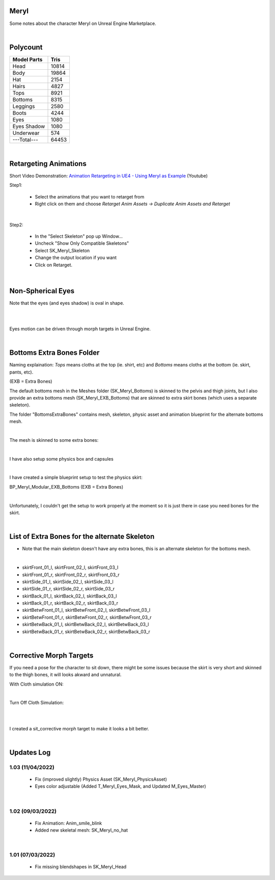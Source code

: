 .. Shenya Documentation master file, created by
	 sphinx-quickstart on Sat Sep  1 12:46:37 2018 (modifiend on March 2021).
	 You can adapt this file completely to your liking, but it should at least
	 contain the root `toctree` directive.

Meryl
=====

Some notes about the character Meryl on Unreal Engine Marketplace.

.. image:: /images/Meryl-cover.jpg
	:align: center

|

Polycount
=========

+---------------+-------+
| Model Parts   | Tris  |
+===============+=======+
| Head          | 10814 |
+---------------+-------+
| Body          | 19864 |
+---------------+-------+
| Hat           | 2154  |
+---------------+-------+
| Hairs         | 4827  |
+---------------+-------+
| Tops          | 8921  |
+---------------+-------+
| Bottoms       | 8315  |
+---------------+-------+
| Leggings      | 2580  |
+---------------+-------+
| Boots         | 4244  |
+---------------+-------+
| Eyes          | 1080  |
+---------------+-------+
| Eyes Shadow   | 1080  |
+---------------+-------+
| Underwear     | 574   |
+---------------+-------+
| ---Total---   | 64453 |
+---------------+-------+

|

Retargeting Animations
======================

Short Video Demonstration\: `Animation Retargeting in UE4 - Using Meryl as Example <https://www.youtube.com/watch?v=EqlSjc5xunU>`_ (Youtube)

Step1: 

 - Select the animations that you want to retarget from
 
 - Right click on them and choose *Retarget Anim Assets -> Duplicate Anim Assets and Retarget*

.. image:: /images/retarget-step1.jpg
	:align: center

|

Step2: 

 - In the "Select Skeleton" pop up Window...
 
 - Uncheck "Show Only Compatible Skeletons"
 
 - Select SK_Meryl_Skeleton
 
 - Change the output location if you want

 - Click on Retarget.

.. image:: /images/retarget-step2.jpg
	:align: center

|

Non-Spherical Eyes
==================

Note that the eyes (and eyes shadow) is oval in shape.

.. image:: /images/non-spherical-eyes-01.jpg
	:align: center

|

.. image:: /images/non-spherical-eyes-02.jpg
	:align: center

|

Eyes motion can be driven through morph targets in Unreal Engine.

.. image:: /images/blendshapes-driven-eye-motion.jpg
	:align: center

|

Bottoms Extra Bones Folder
==========================

Naming explaination: `Tops` means cloths at the top (ie. shirt, etc) and `Bottoms` means cloths at the bottom (ie. skirt, pants, etc).

(EXB = Extra Bones)

The default bottoms mesh in the Meshes folder (SK_Meryl_Bottoms) is skinned to the pelvis and thigh joints, but I also provide an extra bottoms mesh (SK_Meryl_EXB_Bottoms) that are skinned to extra skirt bones (which uses a separate skeleton).

The folder "BottomsExtraBones" contains mesh, skeleton, physic asset and animation blueprint for the alternate bottoms mesh.

.. image:: /images/bottoms-extra-bones.jpg
	:align: center

|

The mesh is skinned to some extra bones:

.. image:: /images/bottoms-extra-bones2.jpg
	:align: center

|

I have also setup some physics box and capsules

.. image:: /images/bottoms-extra-bones3.jpg
	:align: center

|

I have created a simple blueprint setup to test the physics skirt:

BP_Meryl_Modular_EXB_Bottoms (EXB = Extra Bones)

.. image:: /images/bottoms-extra-bones-blueprint.jpg
	:align: center

|

Unfortunately, I couldn't get the setup to work properly at the moment so it is just there in case you need bones for the skirt.

.. image:: /images/physics-skirt-test.gif
	:align: center

|

List of Extra Bones for the alternate Skeleton
==============================================

* Note that the main skeleton doesn't have any extra bones, this is an alternate skeleton for the bottoms mesh.


.. image:: /images/bottoms-extra-bones-list.jpg
	:align: center

|

* skirtFront_01_l, skirtFront_02_l, skirtFront_03_l
* skirtFront_01_r, skirtFront_02_r, skirtFront_03_r
* skirtSide_01_l, skirtSide_02_l, skirtSide_03_l
* skirtSide_01_r, skirtSide_02_r, skirtSide_03_r
* skirtBack_01_l, skirtBack_02_l, skirtBack_03_l
* skirtBack_01_r, skirtBack_02_r, skirtBack_03_r
* skirtBetwFront_01_l, skirtBetwFront_02_l, skirtBetwFront_03_l
* skirtBetwFront_01_r, skirtBetwFront_02_r, skirtBetwFront_03_r
* skirtBetwBack_01_l, skirtBetwBack_02_l, skirtBetwBack_03_l
* skirtBetwBack_01_r, skirtBetwBack_02_r, skirtBetwBack_03_r

|

Corrective Morph Targets
========================
If you need a pose for the character to sit down, there might be some issues because the skirt is very short and skinned to the thigh bones, it will looks akward and unnatural. 

With Cloth simulation ON:

.. image:: /images/sit1.jpg
	:align: center

|

Turn Off Cloth Simulation:

.. image:: /images/turn-off-cloth-simulation.jpg
	:align: center

|

.. image:: /images/sit2.jpg
	:align: center

|

I created a sit_corrective morph target to make it looks a bit better.

.. image:: /images/sit-corrective-morph-target.jpg
	:align: center

|

Updates Log
===========


1.03 (11/04/2022)
--------------------

 * Fix (improved slightly) Physics Asset (SK_Meryl_PhysicsAsset)

 * Eyes color adjustable (Added T_Meryl_Eyes_Mask, and Updated M_Eyes_Master)

.. image:: /images/changelog/v1.03/adjustable-eyes-color.gif
	:align: center

|


1.02 (09/03/2022)
--------------------

 * Fix Animation: Anim_smile_blink

 * Added new skeletal mesh: SK_Meryl_no_hat

|

1.01 (07/03/2022)
--------------------

 * Fix missing blendshapes in SK_Meryl_Head
